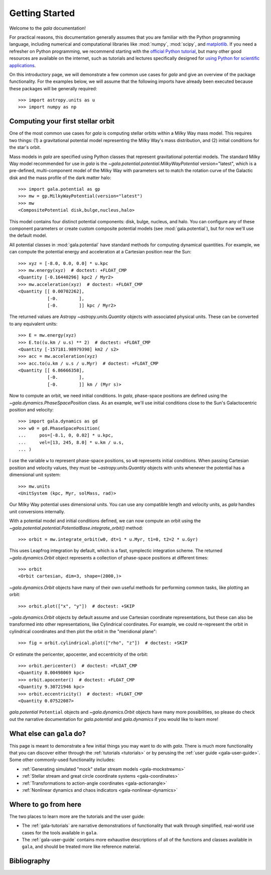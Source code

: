 .. _gala-getting-started:

***************
Getting Started
***************

Welcome to the `gala` documentation!

.. TODO: in the paragraph below, switch the matplotlib link to :mod:`matplotlib`
.. when they add a top-level module definition

For practical reasons, this documentation generally assumes that you are
familiar with the Python programming language, including numerical and
computational libraries like :mod:`numpy`, :mod:`scipy`, and `matplotlib
<https://matplotlib.org/>`_. If you need a refresher on Python programming, we
recommend starting with the `official Python tutorial
<https://docs.python.org/3/tutorial/>`_, but many other good resources are
available on the internet, such as tutorials and lectures specifically designed
for `using Python for scientific applications <https://scipy-lectures.org/>`_.

On this introductory page, we will demonstrate a few common use cases for `gala`
and give an overview of the package functionality. For the examples
below, we will assume that the following imports have already been executed
because these packages will be generally required::

    >>> import astropy.units as u
    >>> import numpy as np


Computing your first stellar orbit
==================================

One of the most common use cases for `gala` is computing stellar orbits within
a Milky Way mass model. This requires two things: (1) a gravitational potential
model representing the Milky Way's mass distribution, and (2) initial conditions
for the star's orbit.

Mass models in `gala` are specified using Python classes that represent
gravitational potential models. The standard Milky Way model recommended for
use in `gala` is the `~gala.potential.potential.MilkyWayPotential` version="latest",
which is a pre-defined, multi-component model of the Milky Way with parameters set to
match the rotation curve of the Galactic disk and the mass profile of the dark matter
halo::

    >>> import gala.potential as gp
    >>> mw = gp.MilkyWayPotential(version="latest")
    >>> mw
    <CompositePotential disk,bulge,nucleus,halo>

This model contains four distinct potential components: disk, bulge, nucleus,
and halo. You can configure any of these component parameters or create custom
composite potential models (see :mod:`gala.potential`), but for now we'll use the
default model.

All potential classes in :mod:`gala.potential` have standard methods for computing
dynamical quantities. For example, we can compute the potential energy and acceleration
at a Cartesian position near the Sun::

    >>> xyz = [-8.0, 0.0, 0.0] * u.kpc
    >>> mw.energy(xyz)  # doctest: +FLOAT_CMP
    <Quantity [-0.16440296] kpc2 / Myr2>
    >>> mw.acceleration(xyz)  # doctest: +FLOAT_CMP
    <Quantity [[ 0.00702262],
               [-0.        ],
               [-0.        ]] kpc / Myr2>

The returned values are Astropy `~astropy.units.Quantity` objects with
associated physical units. These can be converted to any equivalent units::

    >>> E = mw.energy(xyz)
    >>> E.to((u.km / u.s) ** 2)  # doctest: +FLOAT_CMP
    <Quantity [-157181.98979398] km2 / s2>
    >>> acc = mw.acceleration(xyz)
    >>> acc.to(u.km / u.s / u.Myr)  # doctest: +FLOAT_CMP
    <Quantity [[ 6.86666358],
               [-0.        ],
               [-0.        ]] km / (Myr s)>

Now to compute an orbit, we need initial conditions. In `gala`, phase-space
positions are defined using the `~gala.dynamics.PhaseSpacePosition` class.
As an example, we'll use initial conditions close to the Sun's Galactocentric
position and velocity::

    >>> import gala.dynamics as gd
    >>> w0 = gd.PhaseSpacePosition(
    ...     pos=[-8.1, 0, 0.02] * u.kpc,
    ...     vel=[13, 245, 8.0] * u.km / u.s,
    ... )

I use the variable ``w`` to represent phase-space positions, so ``w0``
represents initial conditions. When passing Cartesian position and velocity
values, they must be `~astropy.units.Quantity` objects with units whenever
the potential has a dimensional unit system::

    >>> mw.units
    <UnitSystem (kpc, Myr, solMass, rad)>

Our Milky Way potential uses dimensional units. You can use any compatible
length and velocity units, as `gala` handles unit conversions internally.

With a potential model and initial conditions defined, we can now compute an
orbit using the `~gala.potential.potential.PotentialBase.integrate_orbit()`
method::

    >>> orbit = mw.integrate_orbit(w0, dt=1 * u.Myr, t1=0, t2=2 * u.Gyr)

This uses Leapfrog integration by default, which is a fast, symplectic
integration scheme. The returned `~gala.dynamics.Orbit` object represents
a collection of phase-space positions at different times::

    >>> orbit
    <Orbit cartesian, dim=3, shape=(2000,)>

`~gala.dynamics.Orbit` objects have many of their own useful methods for
performing common tasks, like plotting an orbit::

    >>> orbit.plot(["x", "y"])  # doctest: +SKIP

.. plot::
    :align: center
    :context: close-figs
    :width: 60%

    import astropy.units as u
    import matplotlib.pyplot as plt
    import numpy as np
    import gala.dynamics as gd
    import gala.potential as gp

    mw = gp.MilkyWayPotential(version="latest")
    w0 = gd.PhaseSpacePosition(
        pos=[-8.1, 0, 0.02] * u.kpc,
        vel=[13, 245, 8.0] * u.km / u.s,
    )
    orbit = mw.integrate_orbit(w0, dt=1 * u.Myr, t1=0, t2=2 * u.Gyr)

    orbit.plot(["x", "y"])

`~gala.dynamics.Orbit` objects by default assume and use Cartesian coordinate
representations, but these can also be transformed into other representations,
like Cylindrical coordinates. For example, we could re-represent the orbit in
cylindrical coordinates and then plot the orbit in the "meridional plane"::

    >>> fig = orbit.cylindrical.plot(["rho", "z"])  # doctest: +SKIP

.. plot::
    :align: center
    :context: close-figs
    :width: 60%

    fig = orbit.cylindrical.plot(["rho", "z"])

Or estimate the pericenter, apocenter, and eccentricity of the orbit::

    >>> orbit.pericenter()  # doctest: +FLOAT_CMP
    <Quantity 8.00498069 kpc>
    >>> orbit.apocenter()  # doctest: +FLOAT_CMP
    <Quantity 9.30721946 kpc>
    >>> orbit.eccentricity()  # doctest: +FLOAT_CMP
    <Quantity 0.07522087>

`gala.potential` ``Potential`` objects and `~gala.dynamics.Orbit` objects have
many more possibilities, so please do check out the narrative documentation for
`gala.potential` and `gala.dynamics` if you would like to learn more!


What else can ``gala`` do?
==========================

This page is meant to demonstrate a few initial things you may want to do with
`gala`. There is much more functionality that you can discover either through
the :ref:`tutorials <tutorials>` or by perusing the :ref:`user guide
<gala-user-guide>`. Some other commonly-used functionality includes:

* :ref:`Generating simulated "mock" stellar stream models <gala-mockstreams>`
* :ref:`Stellar stream and great circle coordinate systems <gala-coordinates>`
* :ref:`Transformations to action-angle coordinates <gala-actionangle>`
* :ref:`Nonlinear dynamics and chaos indicators <gala-nonlinear-dynamics>`


Where to go from here
=====================

The two places to learn more are the tutorials and the user guide:

* The :ref:`gala-tutorials` are narrative demonstrations of functionality that
  walk through simplified, real-world use cases for the tools available in
  ``gala``.
* The :ref:`gala-user-guide` contains more exhaustive descriptions of all of the
  functions and classes available in ``gala``, and should be treated more like
  reference material.


Bibliography
============

.. bibliography::
    :cited:
